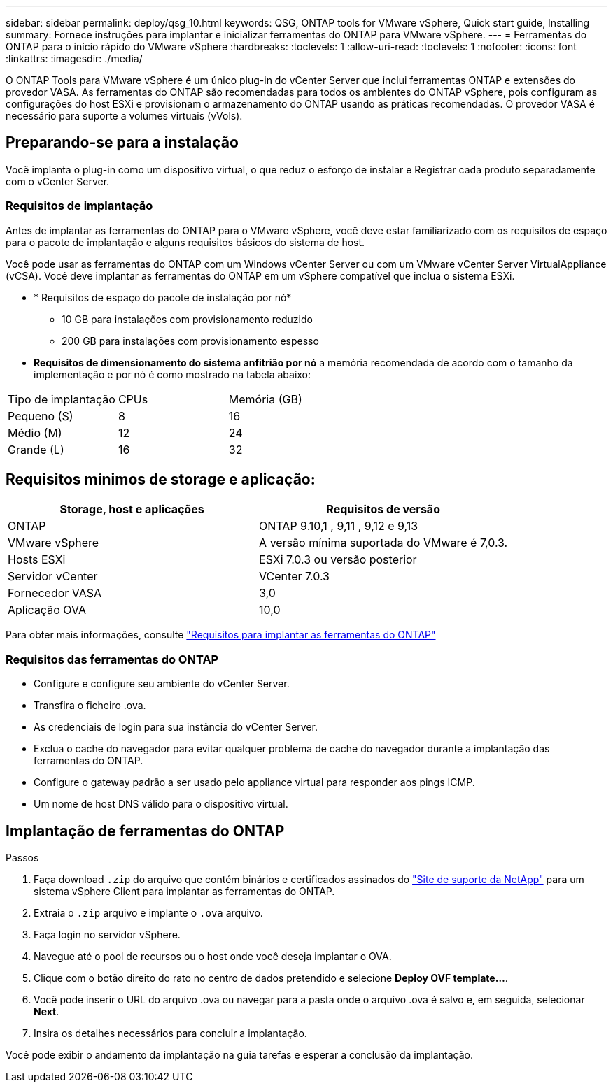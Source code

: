 ---
sidebar: sidebar 
permalink: deploy/qsg_10.html 
keywords: QSG, ONTAP tools for VMware vSphere, Quick start guide, Installing 
summary: Fornece instruções para implantar e inicializar ferramentas do ONTAP para VMware vSphere. 
---
= Ferramentas do ONTAP para o início rápido do VMware vSphere
:hardbreaks:
:toclevels: 1
:allow-uri-read: 
:toclevels: 1
:nofooter: 
:icons: font
:linkattrs: 
:imagesdir: ./media/


[role="lead"]
O ONTAP Tools para VMware vSphere é um único plug-in do vCenter Server que inclui ferramentas ONTAP e extensões do provedor VASA. As ferramentas do ONTAP são recomendadas para todos os ambientes do ONTAP vSphere, pois configuram as configurações do host ESXi e provisionam o armazenamento do ONTAP usando as práticas recomendadas. O provedor VASA é necessário para suporte a volumes virtuais (vVols).



== Preparando-se para a instalação

Você implanta o plug-in como um dispositivo virtual, o que reduz o esforço de instalar e Registrar cada produto separadamente com o vCenter Server.



=== Requisitos de implantação

Antes de implantar as ferramentas do ONTAP para o VMware vSphere, você deve estar familiarizado com os requisitos de espaço para o pacote de implantação e alguns requisitos básicos do sistema de host.

Você pode usar as ferramentas do ONTAP com um Windows vCenter Server ou com um VMware vCenter Server VirtualAppliance (vCSA). Você deve implantar as ferramentas do ONTAP em um vSphere compatível que inclua o sistema ESXi.

* * Requisitos de espaço do pacote de instalação por nó*
+
** 10 GB para instalações com provisionamento reduzido
** 200 GB para instalações com provisionamento espesso


* *Requisitos de dimensionamento do sistema anfitrião por nó* a memória recomendada de acordo com o tamanho da implementação e por nó é como mostrado na tabela abaixo:


|===


| Tipo de implantação | CPUs | Memória (GB) 


| Pequeno (S) | 8 | 16 


| Médio (M) | 12 | 24 


| Grande (L) | 16 | 32 
|===


== Requisitos mínimos de storage e aplicação:

|===
| Storage, host e aplicações | Requisitos de versão 


| ONTAP | ONTAP 9.10,1 , 9,11 , 9,12 e 9,13 


| VMware vSphere | A versão mínima suportada do VMware é 7,0.3. 


| Hosts ESXi | ESXi 7.0.3 ou versão posterior 


| Servidor vCenter | VCenter 7.0.3 


| Fornecedor VASA | 3,0 


| Aplicação OVA | 10,0 
|===
Para obter mais informações, consulte link:../deploy/concept_space_and_sizing_requirements_for_ontap_tools_for_vmware_vsphere.html["Requisitos para implantar as ferramentas do ONTAP"]



=== Requisitos das ferramentas do ONTAP

* Configure e configure seu ambiente do vCenter Server.
* Transfira o ficheiro .ova.
* As credenciais de login para sua instância do vCenter Server.
* Exclua o cache do navegador para evitar qualquer problema de cache do navegador durante a implantação das ferramentas do ONTAP.
* Configure o gateway padrão a ser usado pelo appliance virtual para responder aos pings ICMP.
* Um nome de host DNS válido para o dispositivo virtual.




== Implantação de ferramentas do ONTAP

.Passos
. Faça download `.zip` do arquivo que contém binários e certificados assinados do https://mysupport.netapp.com/site/products/all/details/otv/downloads-tab["Site de suporte da NetApp"^] para um sistema vSphere Client para implantar as ferramentas do ONTAP.
. Extraia o `.zip` arquivo e implante o `.ova` arquivo.
. Faça login no servidor vSphere.
. Navegue até o pool de recursos ou o host onde você deseja implantar o OVA.
. Clique com o botão direito do rato no centro de dados pretendido e selecione *Deploy OVF template...*.
. Você pode inserir o URL do arquivo .ova ou navegar para a pasta onde o arquivo .ova é salvo e, em seguida, selecionar *Next*.
. Insira os detalhes necessários para concluir a implantação.


Você pode exibir o andamento da implantação na guia tarefas e esperar a conclusão da implantação.
